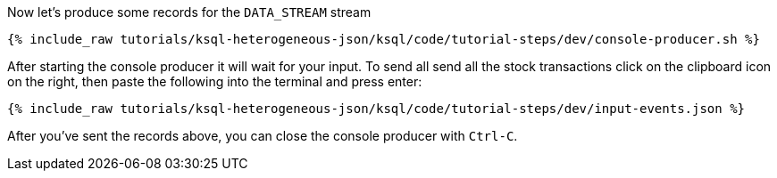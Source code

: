 Now let's produce some records for the `DATA_STREAM` stream

+++++
<pre class="snippet"><code class="shell">{% include_raw tutorials/ksql-heterogeneous-json/ksql/code/tutorial-steps/dev/console-producer.sh %}</code></pre>
+++++

After starting the console producer it will wait for your input.
To send all send all the stock transactions click on the clipboard icon on the right, then paste the following into the terminal and press enter:

+++++
<pre class="snippet"><code class="json">{% include_raw tutorials/ksql-heterogeneous-json/ksql/code/tutorial-steps/dev/input-events.json %}</code></pre>
+++++

After you've sent the records above, you can close the console producer with `Ctrl-C`.
